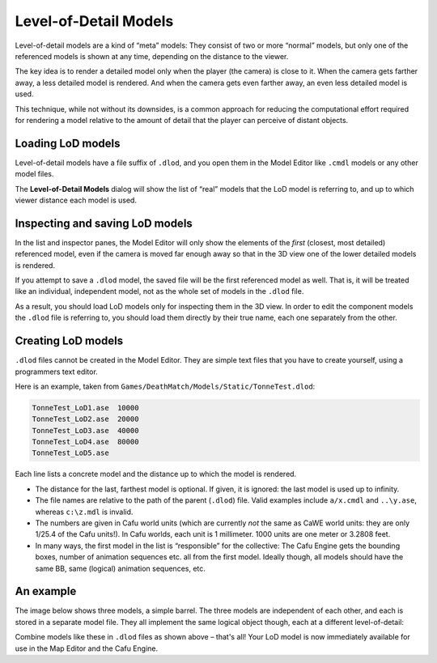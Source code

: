 .. _level-of-detail_models:

Level-of-Detail Models
======================

Level-of-detail models are a kind of “meta” models: They consist of two
or more “normal” models, but only one of the referenced models is shown
at any time, depending on the distance to the viewer.

|image0| The key idea is to render a detailed model only when the player
(the camera) is close to it. When the camera gets farther away, a less
detailed model is rendered. And when the camera gets even farther away,
an even less detailed model is used.

This technique, while not without its downsides, is a common approach
for reducing the computational effort required for rendering a model
relative to the amount of detail that the player can perceive of distant
objects.

Loading LoD models
------------------

|image1| Level-of-detail models have a file suffix of ``.dlod``, and you
open them in the Model Editor like ``.cmdl`` models or any other model
files.

The **Level-of-Detail Models** dialog will show the list of “real”
models that the LoD model is referring to, and up to which viewer
distance each model is used.

Inspecting and saving LoD models
--------------------------------

In the list and inspector panes, the Model Editor will only show the
elements of the *first* (closest, most detailed) referenced model, even
if the camera is moved far enough away so that in the 3D view one of the
lower detailed models is rendered.

If you attempt to save a ``.dlod`` model, the saved file will be the
first referenced model as well. That is, it will be treated like an
individual, independent model, not as the whole set of models in the
``.dlod`` file.

As a result, you should load LoD models only for inspecting them in the
3D view. In order to edit the component models the ``.dlod`` file is
referring to, you should load them directly by their true name, each one
separately from the other.

Creating LoD models
-------------------

``.dlod`` files cannot be created in the Model Editor. They are simple
text files that you have to create yourself, using a programmers text
editor.

Here is an example, taken from
``Games/DeathMatch/Models/Static/TonneTest.dlod``:

.. code:: bash

   TonneTest_LoD1.ase  10000
   TonneTest_LoD2.ase  20000
   TonneTest_LoD3.ase  40000
   TonneTest_LoD4.ase  80000
   TonneTest_LoD5.ase

Each line lists a concrete model and the distance up to which the model
is rendered.

-  The distance for the last, farthest model is optional. If given, it
   is ignored: the last model is used up to infinity.
-  The file names are relative to the path of the parent (``.dlod``)
   file. Valid examples include ``a/x.cmdl`` and ``..\y.ase``, whereas
   ``c:\z.mdl`` is invalid.
-  The numbers are given in Cafu world units (which are currently *not*
   the same as CaWE world units: they are only 1/25.4 of the Cafu
   units!). In Cafu worlds, each unit is 1 millimeter. 1000 units are
   one meter or 3.2808 feet.
-  In many ways, the first model in the list is “responsible” for the
   collective: The Cafu Engine gets the bounding boxes, number of
   animation sequences etc. all from the first model. Ideally though,
   all models should have the same BB, same (logical) animation
   sequences, etc.

An example
----------

The image below shows three models, a simple barrel. The three models
are independent of each other, and each is stored in a separate model
file. They all implement the same logical object though, each at a
different level-of-detail:

|image2|

Combine models like these in ``.dlod`` files as shown above – that's
all! Your LoD model is now immediately available for use in the Map
Editor and the Cafu Engine.

.. |image0| image:: /images/modeleditor/lod-models.png
   :class: mediaright
.. |image1| image:: /images/modeleditor/open_new.png
   :class: mediaright
.. |image2| image:: /images/modelling/lod-tut1.gif
   :class: mediacenter


